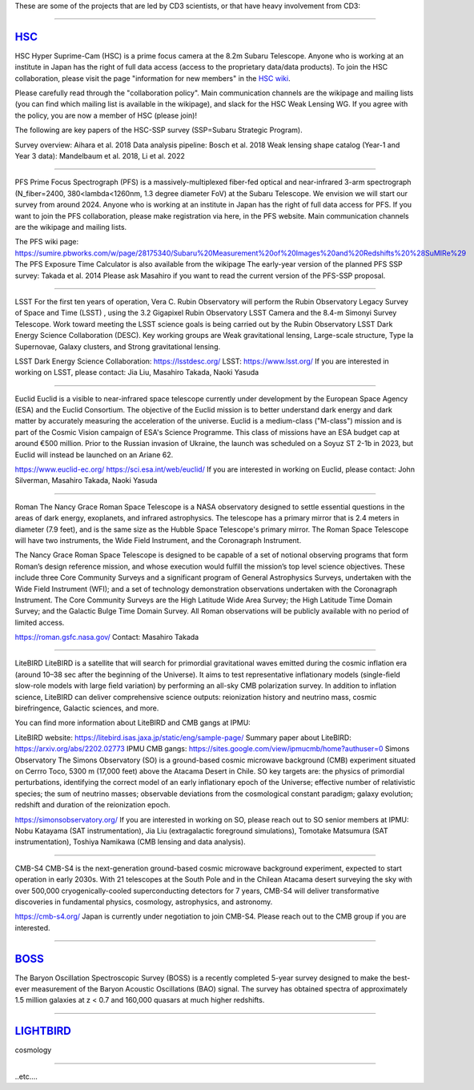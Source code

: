 .. title: Research Projects
.. slug: research-projects
.. date: 2012-11-08 00:06:06
.. hidetitle: true

These are some of the projects that are led by
CD3 scientists, or that have heavy involvement from CD3:

====

.. image:: /images/research/HSC_logo.max-500x500.jpg
   :height: 40px
   :align: left

`HSC`_
-------

HSC
Hyper Suprime-Cam (HSC) is a prime focus camera at the 8.2m Subaru Telescope. Anyone who is working at an institute in Japan has the right of full data access (access to the proprietary data/data products). To join the HSC collaboration, please visit the page "information for new members" in the `HSC wiki`_.

Please carefully read through the "collaboration policy". Main communication channels are the wikipage and mailing lists (you can find which mailing list is available in the wikipage), and slack for the HSC Weak Lensing WG. If you agree with the policy, you are now a member of HSC (please join)!

The following are key papers of the HSC-SSP survey (SSP=Subaru Strategic Program).

Survey overview: Aihara et al. 2018
Data analysis pipeline: Bosch et al. 2018
Weak lensing shape catalog (Year-1 and Year 3 data): Mandelbaum et al. 2018, Li et al. 2022

====

PFS
Prime Focus Spectrograph (PFS) is a massively-multiplexed fiber-fed optical and near-infrared 3-arm spectrograph (N_fiber=2400, 380<lambda<1260nm, 1.3 degree diameter FoV) at the Subaru Telescope. We envision we will start our survey from around 2024. Anyone who is working at an institute in Japan has the right of full data access for PFS. If you want to join the PFS collaboration, please make registration via here, in the PFS website. Main communication channels are the wikipage and mailing lists.

The PFS wiki page: https://sumire.pbworks.com/w/page/28175340/Subaru%20Measurement%20of%20Images%20and%20Redshifts%20%28SuMIRe%29
The PFS Exposure Time Calculator is also available from the wikipage
The early-year version of the planned PFS SSP survey: Takada et al. 2014
Please ask Masahiro if you want to read the current version of the PFS-SSP proposal.

====

LSST
For the first ten years of operation, Vera C. Rubin Observatory will perform the Rubin Observatory Legacy Survey of Space and Time (LSST) , using the 3.2 Gigapixel Rubin Observatory LSST Camera and the 8.4-m Simonyi Survey Telescope. Work toward meeting the LSST science goals is being carried out by the Rubin Observatory LSST Dark Energy Science Collaboration (DESC). Key working groups are Weak gravitational lensing, Large-scale structure, Type Ia Supernovae, Galaxy clusters, and Strong gravitational lensing.

LSST Dark Energy Science Collaboration: https://lsstdesc.org/
LSST: https://www.lsst.org/
If you are interested in working on LSST, please contact: Jia Liu, Masahiro Takada, Naoki Yasuda

====

Euclid
Euclid is a visible to near-infrared space telescope currently under development by the European Space Agency (ESA) and the Euclid Consortium. The objective of the Euclid mission is to better understand dark energy and dark matter by accurately measuring the acceleration of the universe. Euclid is a medium-class ("M-class") mission and is part of the Cosmic Vision campaign of ESA's Science Programme. This class of missions have an ESA budget cap at around €500 million. Prior to the Russian invasion of Ukraine, the launch was scheduled on a Soyuz ST 2-1b in 2023, but Euclid will instead be launched on an Ariane 62.

https://www.euclid-ec.org/
https://sci.esa.int/web/euclid/
If you are interested in working on Euclid, please contact: John Silverman, Masahiro Takada, Naoki Yasuda

====

Roman
The Nancy Grace Roman Space Telescope is a NASA observatory designed to settle essential questions in the areas of dark energy, exoplanets, and infrared astrophysics. The telescope has a primary mirror that is 2.4 meters in diameter (7.9 feet), and is the same size as the Hubble Space Telescope's primary mirror. The Roman Space Telescope will have two instruments, the Wide Field Instrument, and the Coronagraph Instrument.

The Nancy Grace Roman Space Telescope is designed to be capable of a set of notional observing programs that form Roman’s design reference mission, and whose execution would fulfill the mission’s top level science objectives. These include three Core Community Surveys and a significant program of General Astrophysics Surveys, undertaken with the Wide Field Instrument (WFI); and a set of technology demonstration observations undertaken with the Coronagraph Instrument. The Core Community Surveys are the High Latitude Wide Area Survey; the High Latitude Time Domain Survey; and the Galactic Bulge Time Domain Survey. All Roman observations will be publicly available with no period of limited access.

https://roman.gsfc.nasa.gov/
Contact: Masahiro Takada

====

LiteBIRD
LiteBIRD is a satellite that will search for primordial gravitational waves emitted during the cosmic inflation era (around 10–38 sec after the beginning of the Universe). It aims to test representative inflationary models (single-ﬁeld slow-role models with large ﬁeld variation) by performing an all-sky CMB polarization survey. In addition to inflation science, LiteBIRD can deliver comprehensive science outputs: reionization history and neutrino mass, cosmic birefringence, Galactic sciences, and more.

You can find more information about LiteBIRD and CMB gangs at IPMU:

LiteBIRD website: https://litebird.isas.jaxa.jp/static/eng/sample-page/
Summary paper about LiteBIRD: https://arxiv.org/abs/2202.02773
IPMU CMB gangs: https://sites.google.com/view/ipmucmb/home?authuser=0
Simons Observatory
The Simons Observatory (SO) is a ground-based cosmic microwave background (CMB) experiment situated on Cerrro Toco, 5300 m (17,000 feet) above the Atacama Desert in Chile. SO key targets are: the physics of primordial perturbations, identifying the correct model of an early inflationary epoch of the Universe; effective number of relativistic species; the sum of neutrino masses; observable deviations from the cosmological constant paradigm; galaxy evolution; redshift and duration of the reionization epoch.

https://simonsobservatory.org/
If you are interested in working on SO, please reach out to SO senior members at IPMU:
Nobu Katayama (SAT instrumentation), Jia Liu (extragalactic foreground simulations), Tomotake Matsumura (SAT instrumentation), Toshiya Namikawa (CMB lensing and data analysis).

====

CMB-S4
CMB-S4 is the next-generation ground-based cosmic microwave background experiment, expected to start operation in early 2030s. With 21 telescopes at the South Pole and in the Chilean Atacama desert surveying the sky with over 500,000 cryogenically-cooled superconducting detectors for 7 years, CMB-S4 will deliver transformative discoveries in fundamental physics, cosmology, astrophysics, and astronomy.

https://cmb-s4.org/
Japan is currently under negotiation to join CMB-S4. Please reach out to the CMB group if you are interested.

====

.. image:: /images/research/sdss3_logo.png
   :height: 40px
   :align: left

`BOSS`_
-------

The Baryon Oscillation Spectroscopic Survey (BOSS) is a recently
completed 5-year survey designed to make the best-ever measurement of
the Baryon Acoustic Oscillations (BAO) signal.  The survey has
obtained spectra of approximately 1.5 million galaxies at z < 0.7 and
160,000 quasars at much higher redshifts.

====

.. image:: /images/research/polarbear_logo.png
   :height: 40px
   :align: left

`LIGHTBIRD`_
------------

cosmology

====

..etc....

.. _`HSC`: https://hsc-release.mtk.nao.ac.jp/doc/
.. _`HSC wiki`: https://hscsurvey.pbworks.com/w/page/19661930/FrontPage

.. _`POLARBEAR`: http://bolo.berkeley.edu/polarbear/
.. _`DES`: http://www.darkenergysurvey.org
.. _`Computional Cosmology Center`: https://c3.lbl.gov/
.. _`Supernova Cosmology Project`: http://supernova.lbl.gov/
.. _`Nearby Supernova Factory`: http://snfactory.lbl.gov/
.. _`Dark Energy Spectroscopic Instrument`: http://desi.lbl.gov/
.. _`WFIRST`: http://wfirst.gsfc.nasa.gov/
